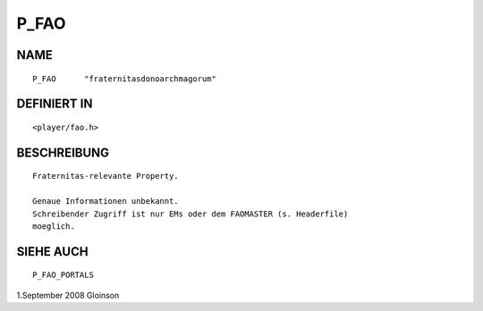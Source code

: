 P_FAO
=====

NAME
----
::

     P_FAO      "fraternitasdonoarchmagorum"

DEFINIERT IN
------------
::

     <player/fao.h>

BESCHREIBUNG
------------
::

     Fraternitas-relevante Property.

     Genaue Informationen unbekannt.
     Schreibender Zugriff ist nur EMs oder dem FAOMASTER (s. Headerfile)
     moeglich.

SIEHE AUCH
----------
::

     P_FAO_PORTALS

1.September 2008 Gloinson

